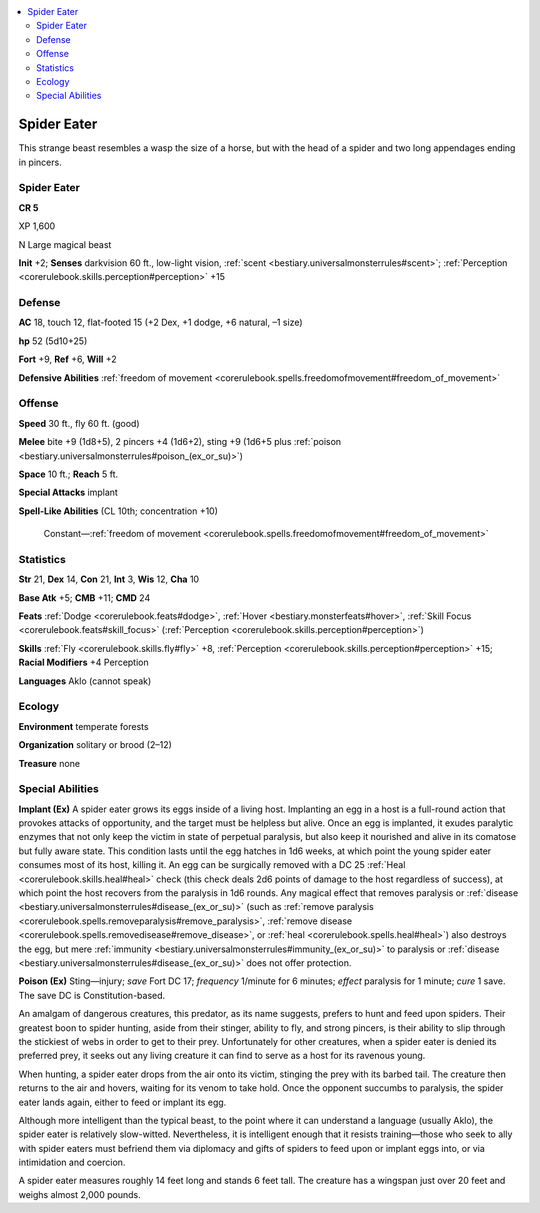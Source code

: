 
.. _`bestiary3.spidereater`:

.. contents:: \ 

.. _`bestiary3.spidereater#spider_eater`:

Spider Eater
*************

This strange beast resembles a wasp the size of a horse, but with the head of a spider and two long appendages ending in pincers.

Spider Eater
=============

**CR 5** 

XP 1,600

N Large magical beast 

\ **Init**\  +2; \ **Senses**\  darkvision 60 ft., low-light vision, :ref:`scent <bestiary.universalmonsterrules#scent>`\ ; :ref:`Perception <corerulebook.skills.perception#perception>`\  +15

.. _`bestiary3.spidereater#defense`:

Defense
========

\ **AC**\  18, touch 12, flat-footed 15 (+2 Dex, +1 dodge, +6 natural, –1 size)

\ **hp**\  52 (5d10+25)

\ **Fort**\  +9, \ **Ref**\  +6, \ **Will**\  +2

\ **Defensive Abilities**\  :ref:`freedom of movement <corerulebook.spells.freedomofmovement#freedom_of_movement>`

.. _`bestiary3.spidereater#offense`:

Offense
========

\ **Speed**\  30 ft., fly 60 ft. (good)

\ **Melee**\  bite +9 (1d8+5), 2 pincers +4 (1d6+2), sting +9 (1d6+5 plus :ref:`poison <bestiary.universalmonsterrules#poison_(ex_or_su)>`\ )

\ **Space**\  10 ft.; \ **Reach**\  5 ft.

\ **Special Attacks**\  implant

\ **Spell-Like Abilities**\  (CL 10th; concentration +10)

 Constant—:ref:`freedom of movement <corerulebook.spells.freedomofmovement#freedom_of_movement>`

.. _`bestiary3.spidereater#statistics`:

Statistics
===========

\ **Str**\  21, \ **Dex**\  14, \ **Con**\  21, \ **Int**\  3, \ **Wis**\  12, \ **Cha**\  10

\ **Base Atk**\  +5; \ **CMB**\  +11; \ **CMD**\  24

\ **Feats**\  :ref:`Dodge <corerulebook.feats#dodge>`\ , :ref:`Hover <bestiary.monsterfeats#hover>`\ , :ref:`Skill Focus <corerulebook.feats#skill_focus>`\  (:ref:`Perception <corerulebook.skills.perception#perception>`\ )

\ **Skills**\  :ref:`Fly <corerulebook.skills.fly#fly>`\  +8, :ref:`Perception <corerulebook.skills.perception#perception>`\  +15; \ **Racial Modifiers**\  +4 Perception

\ **Languages**\  Aklo (cannot speak)

.. _`bestiary3.spidereater#ecology`:

Ecology
========

\ **Environment**\  temperate forests

\ **Organization**\  solitary or brood (2–12)

\ **Treasure**\  none

.. _`bestiary3.spidereater#special_abilities`:

Special Abilities
==================

\ **Implant (Ex)**\  A spider eater grows its eggs inside of a living host. Implanting an egg in a host is a full-round action that provokes attacks of opportunity, and the target must be helpless but alive. Once an egg is implanted, it exudes paralytic enzymes that not only keep the victim in state of perpetual paralysis, but also keep it nourished and alive in its comatose but fully aware state. This condition lasts until the egg hatches in 1d6 weeks, at which point the young spider eater consumes most of its host, killing it. An egg can be surgically removed with a DC 25 :ref:`Heal <corerulebook.skills.heal#heal>`\  check (this check deals 2d6 points of damage to the host regardless of success), at which point the host recovers from the paralysis in 1d6 rounds. Any magical effect that removes paralysis or :ref:`disease <bestiary.universalmonsterrules#disease_(ex_or_su)>`\  (such as :ref:`remove paralysis <corerulebook.spells.removeparalysis#remove_paralysis>`\ , :ref:`remove disease <corerulebook.spells.removedisease#remove_disease>`\ , or :ref:`heal <corerulebook.spells.heal#heal>`\ ) also destroys the egg, but mere :ref:`immunity <bestiary.universalmonsterrules#immunity_(ex_or_su)>`\  to paralysis or :ref:`disease <bestiary.universalmonsterrules#disease_(ex_or_su)>`\  does not offer protection.

\ **Poison (Ex)**\  Sting—injury; \ *save*\  Fort DC 17; \ *frequency*\  1/minute for 6 minutes; \ *effect*\  paralysis for 1 minute; \ *cure*\  1 save. The save DC is Constitution-based.

An amalgam of dangerous creatures, this predator, as its name suggests, prefers to hunt and feed upon spiders. Their greatest boon to spider hunting, aside from their stinger, ability to fly, and strong pincers, is their ability to slip through the stickiest of webs in order to get to their prey. Unfortunately for other creatures, when a spider eater is denied its preferred prey, it seeks out any living creature it can find to serve as a host for its ravenous young.

When hunting, a spider eater drops from the air onto its victim, stinging the prey with its barbed tail. The creature then returns to the air and hovers, waiting for its venom to take hold. Once the opponent succumbs to paralysis, the spider eater lands again, either to feed or implant its egg.

Although more intelligent than the typical beast, to the point where it can understand a language (usually Aklo), the spider eater is relatively slow-witted. Nevertheless, it is intelligent enough that it resists training—those who seek to ally with spider eaters must befriend them via diplomacy and gifts of spiders to feed upon or implant eggs into, or via intimidation and coercion.

A spider eater measures roughly 14 feet long and stands 6 feet tall. The creature has a wingspan just over 20 feet and weighs almost 2,000 pounds.

